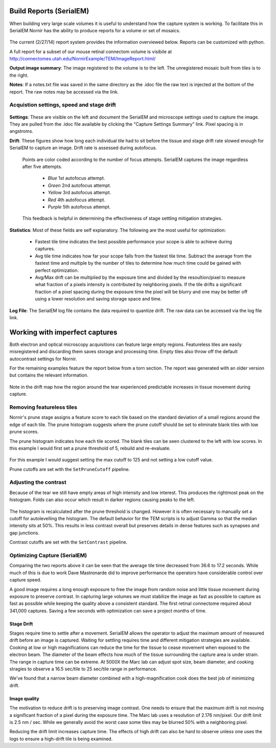 
Build Reports (SerialEM)
------------------------

When building very large scale volumes it is useful to understand how the capture system is working.  To facilitate this in SerialEM Nornir has the ability to produce reports for a volume or set of mosaics.

.. figure:: SerialEM\SerialEMReportExample.png 

The current (2/27/14) report system provides the information overviewed below.  Reports can be customized with python.

A full report for a subset of our mouse retinal connectom volume is visibile at `http://connectomes.utah.edu/NornirExample/TEM/ImageReport.html/`_

**Output image summary**:  The image registered to the volume is to the left.  The unregistered mosaic built from tiles is to the right.

**Notes**: If a notes.txt file was saved in the same directory as the .idoc file the raw text is injected at the bottom of the report.  The raw notes may be accessed via the link. 

Acquistion settings, speed and stage drift
==========================================

.. figure:: SerialEM\SerialEMReportExampleDrift.png

**Settings**: These are visible on the left and document the SerialEM and microscope settings used to capture the image.  They are pulled from the .idoc file available by clicking the "Capture Settings Summary" link.  Pixel spacing is in angstroms.

**Drift**:  These figures show how long each individual tile had to sit before the tissue and stage drift rate slowed enough for SerialEM to capture an image.  Drift rate is assessed during autofocus.  
  
  Points are color coded according to the number of focus attempts.  SerialEM captures the image regardless after five attempts.
 
   * *Blue*   1st autofocus attempt.
   * *Green*  2nd autofocus attempt.
   * *Yellow* 3rd autofocus attempt.
   * *Red*    4th autofocus attempt.
   * *Purple* 5th autofocus attempt.    

  This feedback is helpful in determining the effectiveness of stage settling mitigation strategies.
  
**Statistics**:  Most of these fields are self explanatory.  The following are the most useful for optimization:

  * Fastest tile time indicates the best possible performance your scope is able to achieve during captures.
  * Avg tile time indicates how far your scope falls from the fastest tile time.  Subtract the average from the fastest time and multiple by the number of tiles to determine how much time could be gained with perfect optimization.
  * Avg/Max drift can be multiplied by the exposure time and divided by the resoultion/pixel to measure what fraction of a pixels intensity is contributed by neighboring pixels.  If the tile drifts a significant fraction of a pixel spacing during the exposure time the pixel will be blurry and one may be better off using a lower resolution and saving storage space and time.
  
**Log File**: The SerialEM log file contains the data required to quantize drift.  The raw data can be accessed via the log file link.
     
 
Working with imperfect captures
-------------------------------

Both electron and optical microscopy acquisitions can feature large empty regions.  Featureless tiles are easily misregistered and discarding them saves storage and processing time. Empty tiles also throw off the default autocontrast settings for Nornir.  

For the remaining examples feature the report below from a torn section.  The report was generated with an older version but contains the relevant information.

.. figure:: SerialEM\75_DamagedOverview.png
   
Note in the drift map how the region around the tear experienced predictable increases in tissue movement during capture.
  

Removing featureless tiles
==========================

Nornir's prune stage assigns a feature score to each tile based on the standard deviation of a small regions around the edge of each tile.  The prune histogram suggests where the prune cutoff should be set to eliminate blank tiles with low prune scores.

The prune histogram indicates how each tile scored.  The blank tiles can be seen clustered to the left with low scores.  In this example I would first set a prune threshold of 5, rebuild and re-evaluate.

.. figure:: SerialEM\75_PruneScores.png

For this example I would suggest setting the max cutoff to 125 and not setting a low cutoff value.

Prune cutoffs are set with the ``SetPruneCutoff`` pipeline.

Adjusting the contrast
======================

Because of the tear we still have empty areas of high intensity and low interest.  This produces the rightmost peak on the histogram.  Folds can also occur which result in darker regions causing peaks to the left.   

.. figure:: SerialEM/75_Histogram.png

The histogram is recalculated after the prune threshold is changed.  However it is often necessary to manually set a cutoff for autolevelling the histogram.  The default behavior for the TEM scripts is to adjust Gamma so that the median intensity sits at 50%.  This results in less contrast overall but preserves details in dense features such as synapses and gap junctions.

Contrast cutoffs are set with the ``SetContrast`` pipeline.


Optimizing Capture (SerialEM)
=============================

Comparing the two reports above it can be seen that the average tile time decreased from 36.6 to 17.2 seconds.  While much of this is due to work
Dave Mastronarde did to improve performance the operators have considerable control over capture speed.  

A good image requires a long enough exposure to free the image from random noise and little tissue movement during exposure to preserve contrast.
In capturing large volumes we must stabilize the image as fast as possible to capture as fast as possible while keeping the quality above a
consistent standard.  The first retinal connectome required about 341,000 captures.  Saving a few seconds with optimization can save a project months of time.

Stage Drift
___________
  
Stages require time to settle after a movement.  SerialEM allows the operator to adjust the maximum amount of measured drift before an image is captured.
Waiting for settling requires time and different mitigation strategies are available.  Cooking at low or high magnifications can reduce the time
for the tissue to cease movement when exposed to the electron beam.  The diameter of the beam effects how much of the tissue surrounding the capture area is 
under strain.  The range in capture time can be extreme.  At 5000X the Marc lab can adjust spot size, beam diameter, and cooking stragies to observe a 
16.5 sec/tile to 25 sec/tile range in performance.

We've found that a narrow beam diameter combined with a high-magnification cook does the best job of minimizing drift.

Image quality
_____________

The motivation to reduce drift is to preserving image contrast.  One needs to ensure that the maximum drift is not moving a significant 
fraction of a pixel during the exposure time.  The Marc lab uses a resolution of 2.176 nm/pixel.  Our drift limit is 2.5 nm / sec.  While we generally
avoid the worst case some tiles may be blurred 50% with a neighboring pixel.

Reducing the drift limit increases capture time.  The effects of high drift can also be hard to observe unless one uses the logs to ensure a high-drift tile is being examined.

.. _http://connectomes.utah.edu/NornirExample/TEM/ImageReport.html/: http://connectomes.utah.edu/NornirExample/TEM/ImageReport.html/  